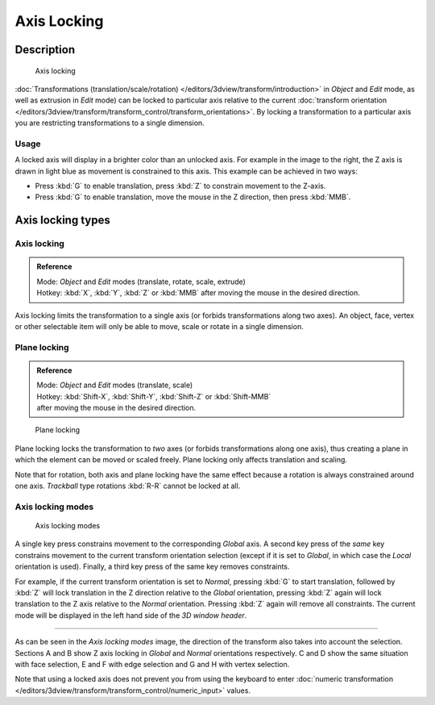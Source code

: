 
Axis Locking
************

Description
===========

.. figure:: /images/3D_interaction-Transform_Control-Axis_locking-axis-locking.jpg
   :width: 150px

   Axis locking


:doc:`Transformations (translation/scale/rotation) </editors/3dview/transform/introduction>` in *Object*
and *Edit* mode, as well as extrusion in *Edit* mode) can be locked to particular axis relative to the current
:doc:`transform orientation </editors/3dview/transform/transform_control/transform_orientations>`.
By locking a transformation to a particular axis you are restricting transformations to a single dimension.


Usage
-----

A locked axis will display in a brighter color than an unlocked axis.
For example in the image to the right,
the Z axis is drawn in light blue as movement is constrained to this axis.
This example can be achieved in two ways:


- Press :kbd:`G` to enable translation, press :kbd:`Z` to constrain movement to the Z-axis.


- Press :kbd:`G` to enable translation, move the mouse in the Z direction, then press :kbd:`MMB`.


Axis locking types
==================

Axis locking
------------

.. admonition:: Reference
   :class: refbox

   | Mode:     *Object* and *Edit* modes (translate, rotate, scale, extrude)
   | Hotkey:   :kbd:`X`, :kbd:`Y`, :kbd:`Z` or :kbd:`MMB` after moving the mouse in the desired direction.


Axis locking limits the transformation to a single axis
(or forbids transformations along two axes). An object, face,
vertex or other selectable item will only be able to move,
scale or rotate in a single dimension.


Plane locking
-------------

.. admonition:: Reference
   :class: refbox

   | Mode:     *Object* and *Edit* modes (translate, scale)
   | Hotkey:   :kbd:`Shift-X`, :kbd:`Shift-Y`, :kbd:`Shift-Z` or :kbd:`Shift-MMB`
   | after moving the mouse in the desired direction.


.. figure:: /images/3D_interaction-Transform_Control-Axis_locking-plane-locking.jpg
   :width: 150px

   Plane locking


Plane locking locks the transformation to *two* axes
(or forbids transformations along one axis),
thus creating a plane in which the element can be moved or scaled freely.
Plane locking only affects translation and scaling.

Note that for rotation, both axis and plane locking have the same effect because a rotation is
always constrained around one axis.
*Trackball* type rotations :kbd:`R-R` cannot be locked at all.


Axis locking modes
------------------

.. figure:: /images/3D_interaction-Transform_Control-Axis_locking-locking-modes.jpg
   :width: 340px

   Axis locking modes


A single key press constrains movement to the corresponding *Global* axis. A second
key press of the *same* key constrains movement to the current transform orientation
selection (except if it is set to *Global*,
in which case the *Local* orientation is used). Finally,
a third key press of the same key removes constraints.

For example, if the current transform orientation is set to *Normal*,
pressing :kbd:`G` to start translation, followed by :kbd:`Z` will lock translation
in the Z direction relative to the *Global* orientation, pressing :kbd:`Z`
again will lock translation to the Z axis relative to the *Normal* orientation.
Pressing :kbd:`Z` again will remove all constraints.
The current mode will be displayed in the left hand side of the *3D window header*.


----

As can be seen in the *Axis locking modes* image,
the direction of the transform also takes into account the selection. Sections A and B show Z
axis locking in *Global* and *Normal* orientations respectively.
C and D show the same situation with face selection,
E and F with edge selection and G and H with vertex selection.

Note that using a locked axis does not prevent you from using the keyboard to enter
:doc:`numeric transformation </editors/3dview/transform/transform_control/numeric_input>` values.


